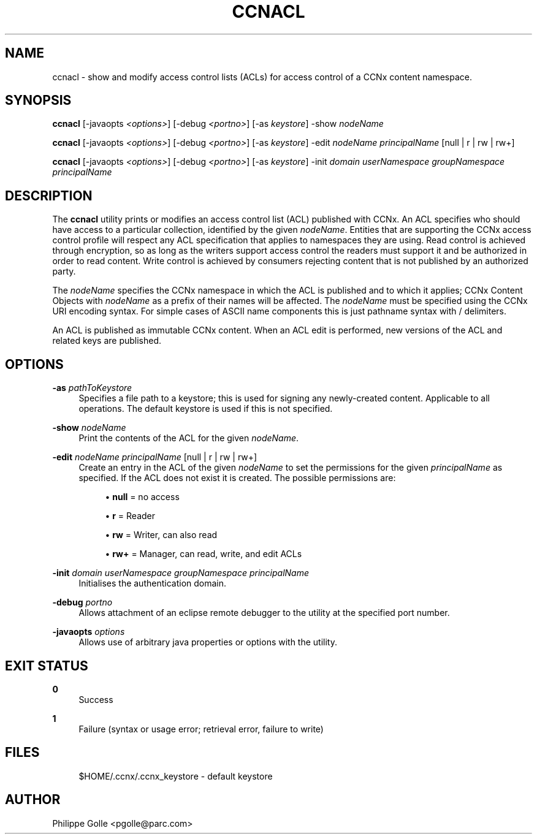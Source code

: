 '\" t
.\"     Title: ccnacl
.\"    Author: [see the "AUTHOR" section]
.\" Generator: DocBook XSL Stylesheets v1.76.0 <http://docbook.sf.net/>
.\"      Date: 05/08/2012
.\"    Manual: \ \&
.\"    Source: \ \& 0.5.2
.\"  Language: English
.\"
.TH "CCNACL" "1" "05/08/2012" "\ \& 0\&.5\&.2" "\ \&"
.\" -----------------------------------------------------------------
.\" * Define some portability stuff
.\" -----------------------------------------------------------------
.\" ~~~~~~~~~~~~~~~~~~~~~~~~~~~~~~~~~~~~~~~~~~~~~~~~~~~~~~~~~~~~~~~~~
.\" http://bugs.debian.org/507673
.\" http://lists.gnu.org/archive/html/groff/2009-02/msg00013.html
.\" ~~~~~~~~~~~~~~~~~~~~~~~~~~~~~~~~~~~~~~~~~~~~~~~~~~~~~~~~~~~~~~~~~
.ie \n(.g .ds Aq \(aq
.el       .ds Aq '
.\" -----------------------------------------------------------------
.\" * set default formatting
.\" -----------------------------------------------------------------
.\" disable hyphenation
.nh
.\" disable justification (adjust text to left margin only)
.ad l
.\" -----------------------------------------------------------------
.\" * MAIN CONTENT STARTS HERE *
.\" -----------------------------------------------------------------
.SH "NAME"
ccnacl \- show and modify access control lists (ACLs) for access control of a CCNx content namespace\&.
.SH "SYNOPSIS"
.sp
\fBccnacl\fR [\-javaopts \fI<options>\fR] [\-debug \fI<portno>\fR] [\-as \fIkeystore\fR] \-show \fInodeName\fR
.sp
\fBccnacl\fR [\-javaopts \fI<options>\fR] [\-debug \fI<portno>\fR] [\-as \fIkeystore\fR] \-edit \fInodeName\fR \fIprincipalName\fR [null | r | rw | rw+]
.sp
\fBccnacl\fR [\-javaopts \fI<options>\fR] [\-debug \fI<portno>\fR] [\-as \fIkeystore\fR] \-init \fIdomain\fR \fIuserNamespace\fR \fIgroupNamespace\fR \fIprincipalName\fR
.SH "DESCRIPTION"
.sp
The \fBccnacl\fR utility prints or modifies an access control list (ACL) published with CCNx\&. An ACL specifies who should have access to a particular collection, identified by the given \fInodeName\fR\&. Entities that are supporting the CCNx access control profile will respect any ACL specification that applies to namespaces they are using\&. Read control is achieved through encryption, so as long as the writers support access control the readers must support it and be authorized in order to read content\&. Write control is achieved by consumers rejecting content that is not published by an authorized party\&.
.sp
The \fInodeName\fR specifies the CCNx namespace in which the ACL is published and to which it applies; CCNx Content Objects with \fInodeName\fR as a prefix of their names will be affected\&. The \fInodeName\fR must be specified using the CCNx URI encoding syntax\&. For simple cases of ASCII name components this is just pathname syntax with / delimiters\&.
.sp
An ACL is published as immutable CCNx content\&. When an ACL edit is performed, new versions of the ACL and related keys are published\&.
.SH "OPTIONS"
.PP
\fB\-as\fR \fIpathToKeystore\fR
.RS 4
Specifies a file path to a keystore; this is used for signing any newly\-created content\&. Applicable to all operations\&. The default keystore is used if this is not specified\&.
.RE
.PP
\fB\-show\fR \fInodeName\fR
.RS 4
Print the contents of the ACL for the given
\fInodeName\fR\&.
.RE
.PP
\fB\-edit\fR \fInodeName\fR \fIprincipalName\fR [null | r | rw | rw+]
.RS 4
Create an entry in the ACL of the given
\fInodeName\fR
to set the permissions for the given
\fIprincipalName\fR
as specified\&. If the ACL does not exist it is created\&. The possible permissions are:
.sp
.RS 4
.ie n \{\
\h'-04'\(bu\h'+03'\c
.\}
.el \{\
.sp -1
.IP \(bu 2.3
.\}

\fBnull\fR
= no access
.RE
.sp
.RS 4
.ie n \{\
\h'-04'\(bu\h'+03'\c
.\}
.el \{\
.sp -1
.IP \(bu 2.3
.\}

\fBr\fR
= Reader
.RE
.sp
.RS 4
.ie n \{\
\h'-04'\(bu\h'+03'\c
.\}
.el \{\
.sp -1
.IP \(bu 2.3
.\}

\fBrw\fR
= Writer, can also read
.RE
.sp
.RS 4
.ie n \{\
\h'-04'\(bu\h'+03'\c
.\}
.el \{\
.sp -1
.IP \(bu 2.3
.\}

\fBrw+\fR
= Manager, can read, write, and edit ACLs
.RE
.RE
.PP
\fB\-init\fR \fIdomain\fR \fIuserNamespace\fR \fIgroupNamespace\fR \fIprincipalName\fR
.RS 4
Initialises the authentication domain\&.
.RE
.PP
\fB\-debug\fR \fIportno\fR
.RS 4
Allows attachment of an eclipse remote debugger to the utility at the specified port number\&.
.RE
.PP
\fB\-javaopts\fR \fIoptions\fR
.RS 4
Allows use of arbitrary java properties or options with the utility\&.
.RE
.SH "EXIT STATUS"
.PP
\fB0\fR
.RS 4
Success
.RE
.PP
\fB1\fR
.RS 4
Failure (syntax or usage error; retrieval error, failure to write)
.RE
.SH "FILES"
.sp
.if n \{\
.RS 4
.\}
.nf
$HOME/\&.ccnx/\&.ccnx_keystore \- default keystore
.fi
.if n \{\
.RE
.\}
.SH "AUTHOR"
.sp
Philippe Golle <pgolle@parc\&.com>
